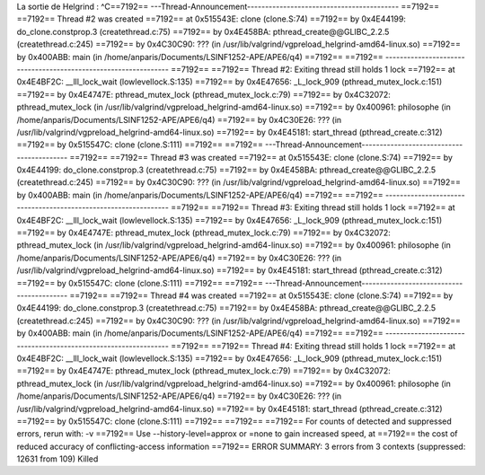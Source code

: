 La sortie de Helgrind :
^C==7192== ---Thread-Announcement------------------------------------------
==7192== 
==7192== Thread #2 was created
==7192==    at 0x515543E: clone (clone.S:74)
==7192==    by 0x4E44199: do_clone.constprop.3 (createthread.c:75)
==7192==    by 0x4E458BA: pthread_create@@GLIBC_2.2.5 (createthread.c:245)
==7192==    by 0x4C30C90: ??? (in /usr/lib/valgrind/vgpreload_helgrind-amd64-linux.so)
==7192==    by 0x400ABB: main (in /home/anparis/Documents/LSINF1252-APE/APE6/q4)
==7192== 
==7192== ----------------------------------------------------------------
==7192== 
==7192== Thread #2: Exiting thread still holds 1 lock
==7192==    at 0x4E4BF2C: __lll_lock_wait (lowlevellock.S:135)
==7192==    by 0x4E47656: _L_lock_909 (pthread_mutex_lock.c:151)
==7192==    by 0x4E4747E: pthread_mutex_lock (pthread_mutex_lock.c:79)
==7192==    by 0x4C32072: pthread_mutex_lock (in /usr/lib/valgrind/vgpreload_helgrind-amd64-linux.so)
==7192==    by 0x400961: philosophe (in /home/anparis/Documents/LSINF1252-APE/APE6/q4)
==7192==    by 0x4C30E26: ??? (in /usr/lib/valgrind/vgpreload_helgrind-amd64-linux.so)
==7192==    by 0x4E45181: start_thread (pthread_create.c:312)
==7192==    by 0x515547C: clone (clone.S:111)
==7192== 
==7192== ---Thread-Announcement------------------------------------------
==7192== 
==7192== Thread #3 was created
==7192==    at 0x515543E: clone (clone.S:74)
==7192==    by 0x4E44199: do_clone.constprop.3 (createthread.c:75)
==7192==    by 0x4E458BA: pthread_create@@GLIBC_2.2.5 (createthread.c:245)
==7192==    by 0x4C30C90: ??? (in /usr/lib/valgrind/vgpreload_helgrind-amd64-linux.so)
==7192==    by 0x400ABB: main (in /home/anparis/Documents/LSINF1252-APE/APE6/q4)
==7192== 
==7192== ----------------------------------------------------------------
==7192== 
==7192== Thread #3: Exiting thread still holds 1 lock
==7192==    at 0x4E4BF2C: __lll_lock_wait (lowlevellock.S:135)
==7192==    by 0x4E47656: _L_lock_909 (pthread_mutex_lock.c:151)
==7192==    by 0x4E4747E: pthread_mutex_lock (pthread_mutex_lock.c:79)
==7192==    by 0x4C32072: pthread_mutex_lock (in /usr/lib/valgrind/vgpreload_helgrind-amd64-linux.so)
==7192==    by 0x400961: philosophe (in /home/anparis/Documents/LSINF1252-APE/APE6/q4)
==7192==    by 0x4C30E26: ??? (in /usr/lib/valgrind/vgpreload_helgrind-amd64-linux.so)
==7192==    by 0x4E45181: start_thread (pthread_create.c:312)
==7192==    by 0x515547C: clone (clone.S:111)
==7192== 
==7192== ---Thread-Announcement------------------------------------------
==7192== 
==7192== Thread #4 was created
==7192==    at 0x515543E: clone (clone.S:74)
==7192==    by 0x4E44199: do_clone.constprop.3 (createthread.c:75)
==7192==    by 0x4E458BA: pthread_create@@GLIBC_2.2.5 (createthread.c:245)
==7192==    by 0x4C30C90: ??? (in /usr/lib/valgrind/vgpreload_helgrind-amd64-linux.so)
==7192==    by 0x400ABB: main (in /home/anparis/Documents/LSINF1252-APE/APE6/q4)
==7192== 
==7192== ----------------------------------------------------------------
==7192== 
==7192== Thread #4: Exiting thread still holds 1 lock
==7192==    at 0x4E4BF2C: __lll_lock_wait (lowlevellock.S:135)
==7192==    by 0x4E47656: _L_lock_909 (pthread_mutex_lock.c:151)
==7192==    by 0x4E4747E: pthread_mutex_lock (pthread_mutex_lock.c:79)
==7192==    by 0x4C32072: pthread_mutex_lock (in /usr/lib/valgrind/vgpreload_helgrind-amd64-linux.so)
==7192==    by 0x400961: philosophe (in /home/anparis/Documents/LSINF1252-APE/APE6/q4)
==7192==    by 0x4C30E26: ??? (in /usr/lib/valgrind/vgpreload_helgrind-amd64-linux.so)
==7192==    by 0x4E45181: start_thread (pthread_create.c:312)
==7192==    by 0x515547C: clone (clone.S:111)
==7192== 
==7192== 
==7192== For counts of detected and suppressed errors, rerun with: -v
==7192== Use --history-level=approx or =none to gain increased speed, at
==7192== the cost of reduced accuracy of conflicting-access information
==7192== ERROR SUMMARY: 3 errors from 3 contexts (suppressed: 12631 from 109)
Killed


